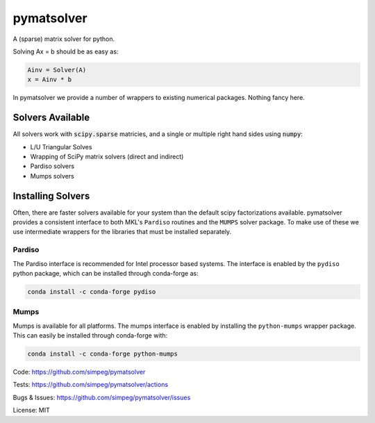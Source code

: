 pymatsolver
***********

.. image:: https://img.shields.io/pypi/v/pymatsolver.svg
    :target: https://pypi.python.org/pypi/pymatsolver
    :alt: Latest PyPI version

.. image:: https://img.shields.io/badge/license-MIT-blue.svg
    :target: https://github.com/simpeg/pymatsolver/blob/master/LICENSE
    :alt: MIT license.

.. image:: https://codecov.io/gh/simpeg/pymatsolver/branch/main/graph/badge.svg?token=8uQoxzxf3r
    :target: https://codecov.io/gh/simpeg/pymatsolver
    :alt: Coverage status


A (sparse) matrix solver for python.

Solving Ax = b should be as easy as:

.. code-block:: python

    Ainv = Solver(A)
    x = Ainv * b

In pymatsolver we provide a number of wrappers to existing numerical packages. Nothing fancy here.

Solvers Available
=================

All solvers work with :code:`scipy.sparse` matricies, and a single or multiple right hand sides using :code:`numpy`:

* L/U Triangular Solves
* Wrapping of SciPy matrix solvers (direct and indirect)
* Pardiso solvers
* Mumps solvers


Installing Solvers
==================
Often, there are faster solvers available for your system than the default scipy factorizations available.
pymatsolver provides a consistent interface to both MKL's ``Pardiso`` routines and the ``MUMPS`` solver package. To
make use of these we use intermediate wrappers for the libraries that must be installed separately.

Pardiso
-------
The Pardiso interface is recommended for Intel processor based systems. The interface is enabled by
the ``pydiso`` python package, which can be installed through conda-forge as:

.. code::

    conda install -c conda-forge pydiso

Mumps
-----
Mumps is available for all platforms. The mumps interface is enabled by installing the ``python-mumps``
wrapper package. This can easily be installed through conda-forge with:

.. code::

    conda install -c conda-forge python-mumps



Code:
https://github.com/simpeg/pymatsolver


Tests:
https://github.com/simpeg/pymatsolver/actions


Bugs & Issues:
https://github.com/simpeg/pymatsolver/issues

License: MIT
